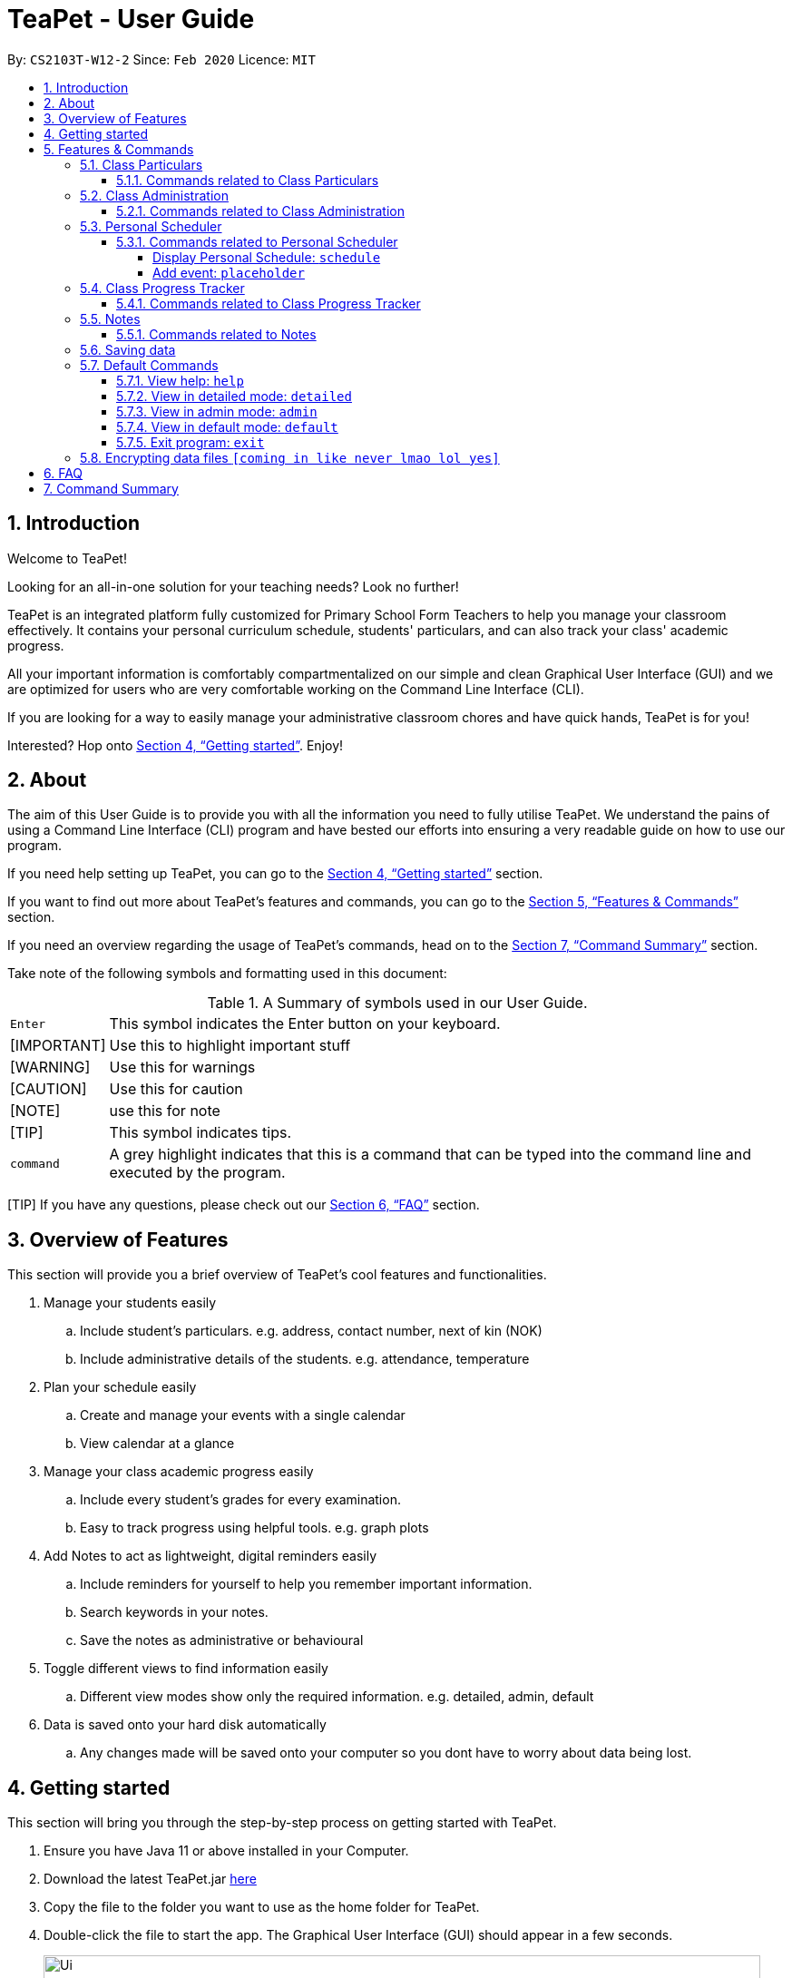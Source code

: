 = TeaPet - User Guide
:site-section: UserGuide
:toclevels: 5
:toc:
:toc-title:
:toc-placement: preamble
:sectnums:
:imagesDir: images
:stylesDir: stylesheets
:xrefstyle: full
:experimental:
ifdef::env-github[]
:tip-caption: :bulb:
:note-caption: :information_source:
endif::[]
:repoURL: https://github.com/AY1920S2-CS2103T-W12-2/main/releases

By: `CS2103T-W12-2`      Since: `Feb 2020`      Licence: `MIT`
//tag::intro[]

== Introduction

Welcome to TeaPet!

Looking for an all-in-one solution for your teaching needs? Look no further!

TeaPet is an integrated platform fully customized for Primary School Form Teachers to help you manage your classroom effectively.
It contains your personal curriculum schedule, students' particulars, and can also track your class' academic progress.

All your important information is comfortably compartmentalized on our simple and clean Graphical User Interface (GUI) and we are optimized for users who are very comfortable
working on the Command Line Interface (CLI).

If you are looking for a way to easily manage your administrative classroom chores
and have quick hands, TeaPet is for you!

Interested? Hop onto <<Getting started>>. Enjoy!
//end::intro[]

== About
The aim of this User Guide is to provide you with all the information you need to fully utilise TeaPet. We understand the pains of using a
Command Line Interface (CLI) program and have bested our efforts into ensuring a very readable guide on how to use our program.

If you need help setting up TeaPet, you can go to the <<Getting started>> section.

If you want to find out more about TeaPet's features and commands, you can go to the <<Features>> section.

If you need an overview regarding the usage of TeaPet's commands, head on to the <<Summary>> section.

Take note of the following symbols and formatting used in this document:

.A Summary of symbols used in our User Guide.
[cols="1,12"]
|===

|kbd:[Enter]
|This symbol indicates the Enter button on your keyboard.

|[IMPORTANT]
| Use this to highlight important stuff

|[WARNING]
| Use this for warnings

|[CAUTION]
|Use this for caution

|[NOTE]
|use this for note

|[TIP]
|This symbol indicates tips.

|`command`
|A grey highlight indicates that this is a command that can be typed into the command line and executed by the program.
|===


[TIP] If you have any questions, please check out our <<FAQ>> section.

== Overview of Features
This section will provide you a brief overview of TeaPet's cool features and functionalities.

. Manage your students easily
.. Include student's particulars. e.g. address, contact number, next of kin (NOK)
.. Include administrative details of the students. e.g. attendance, temperature

. Plan your schedule easily
.. Create and manage your events with a single calendar
.. View calendar at a glance

. Manage your class academic progress easily
.. Include every student's grades for every examination.
.. Easy to track progress using helpful tools. e.g. graph plots

. Add Notes to act as lightweight, digital reminders easily
.. Include reminders for yourself to help you remember important information.
.. Search keywords in your notes.
.. Save the notes as administrative or behavioural

. Toggle different views to find information easily
.. Different view modes show only the required information. e.g. detailed, admin, default

. Data is saved onto your hard disk automatically
.. Any changes made will be saved onto your computer so you dont have to worry about data being lost.

== Getting started
This section will bring you through the step-by-step process on getting started with TeaPet.

.  Ensure you have Java 11 or above installed in your Computer.
.  Download the latest TeaPet.jar link:{repoURL}/releases[here]
.  Copy the file to the folder you want to use as the home folder for TeaPet.
.  Double-click the file to start the app. The Graphical User Interface (GUI) should appear in a few seconds.
+
image::Ui.png[width="790"]
+
.  Type the command in the command box and press kbd:[Enter] to execute it. +
e.g. typing *`help`* and pressing kbd:[Enter] will open the help window.
.  Some example commands you can try:

* **`part add`**`n/Xiao Ming p/98765432 e/xiaoming@example.com a/Ming Dynasty, block 123, #01-01` : adds a contact named Xiao Ming to the Class List.
* **`part delete`**`3` : deletes the 3rd contact shown in the current list
* *`exit`* : exits the app

.  Refer to <<Features>> for details of each command.

[[Features]]
== Features & Commands
This section will provide you with an in-depth explanation of our features and
provide examples on what you can do to make the most out of TeaPet.
Under each feature, you will find commands related to each feature and how to use each command.

====
*Using Commands in TeaPet*

****
- Words in `<ANGLE_BRACKETS>` are the parameters to be supplied by the user
** e.g. `add n/<name>`, `<name>` is a parameter which can be used as `add n/Xiao Ming`
- Items in square brackets are optional
** e.g `n/<name> [t/<tag>]` can be used as `n/Xiao Ming t/friend` or `n/Xiao Ming`
- Items with `…`​ after them can be used multiple times or not at all
** e.g. `[t/TAG]...` can be used as `{nbsp}` (i.e. 0 times), `t/friend` or `t/friend t/family`
- Parameters can be in any order
** e.g. `n/<name> p/<phone number>` or `p/<phone number> n/<name>` both are acceptable.
****

====

=== Class Particulars
TeaPet records down personal particulars of students such as address, contact number and Next of Kin (NOK) particulars.
Thereafter, you are able to view, update or delete those information of specific students when deemed necessary.

==== Commands related to Class Particulars
part add delete view

GUIDE THEM STEP BY STEP +
PROVIDE EXAMPLE +
CATER THEIR NEEDS


'''

=== Class Administration
TeaPet's Class Administration feature is used to keep track of administrative details such as daily attendance and
temperature recordings. Data will be displayed in a weekly format for further perusal.

==== Commands related to Class Administration
temp admin

GUIDE THEM STEP BY STEP +
PROVIDE EXAMPLE +
CATER THEIR NEEDS

'''

=== Personal Scheduler
TeaPet's Personal Scheduler feature allows you records down your commitments for the week, which will be
sorted according to date and time. You will then be able to view your weekly schedule at a glance.

==== Commands related to Personal Scheduler

====== Display Personal Schedule: `schedule`

Displays the personal schedule (description)

Format: `schedule`

The format supported by this command includes:

|===
|Keyword |Description

|`NONE`
|NONE
|===

Examples:

- `schedule` +
Views your current schedule

====== Add event: `placeholder`
etc etc

'''




=== Class Progress Tracker
TeaPet's Class Progress Tracker is able to keep tabs on the class' academic progress. You will be able to store data of
every student's subject grades with this feature. Thereafter, there will be a graph plot displayed to highlight the
progress of individual students as well as the entire class.

==== Commands related to Class Progress Tracker
academics

GUIDE THEM STEP BY STEP +
PROVIDE EXAMPLE +
CATER THEIR NEEDS

'''

=== Notes
TeaPet's Notes feature performs like the ones we all use in our everyday lives, aiming to help form teachers keep
track of important information of their students spontaneously. This feature supports two types of notes,
*administrative* notes and *behavioural* notes. Every note is tagged to one or more students, such you will be able to
better keep track of the stakeholder and information.

==== Commands related to Notes
anotes

GUIDE THEM STEP BY STEP +
PROVIDE EXAMPLE +
CATER THEIR NEEDS

'''

=== Saving data
Changes are saved in the hard disk automatically upon entering a command that alters the data.
There is no requirement to save any form of data manually.

'''

=== Default Commands
Default Commands are the commands that help you navigate through TeaPet easily.

==== View help: `help`
Displays the list of commands. Or displays TeaPet User Guide. +
Format: `help`

==== View in detailed mode: `detailed`
View all information about students +
Format: `detailed`

==== View in admin mode: `admin`
View administrative details about students +
Format: `admin`

==== View in default mode: `default`
View all information about students +
Format: `default`

==== Exit program: `exit`
Exits the program. +
Format: `exit`

'''

// tag::dataencryption[]
=== Encrypting data files `[coming in like never lmao lol yes]`

_{explain how the user can enable/disable data encryption}_
// end::dataencryption[]


== FAQ
This section will provide answers to all Frequently Asked Questions by our users.
[qanda]
How do I transfer my data to another Computer? ::
  Install the app in the other computer and overwrite the empty data file it creates with the file that contains the data of your previous Address Book folder.


[[Summary]]
== Command Summary
This section provides a summary on all of the commands that we use at TeaPet sorted in alphabetical order.

* *Academics*: `academics`
* *Add*: `add n/NAME p/PHONE_NUMBER e/EMAIL a/ADDRESS [t/TAG]...`     +
e.g. `add n/James Ho p/22224444 e/jamesho@example.com a/123, Clementi Rd, 1234665 t/friend t/colleague`
* *Administrative Student Information*: `admin`
* *Clear*: `clear`
* *Delete*: `delete INDEX` +
e.g. `delete 3`
* *Default Student Information*: `default`
* *Detailed Student Information*: `detailed`
* *Edit*: `edit INDEX [n/NAME] [p/PHONE_NUMBER] [e/EMAIL] [a/ADDRESS] [t/TAG]...` +
e.g. `edit 2 n/James Lee e/jameslee@example.com`
* *Find*: `find KEYWORD [MORE_KEYWORDS]` +
e.g. `find James Jake`
* *Help*: `help`
* *List*: `list`
* *Notes*: `anotes [n/NAME] [c/CONTENT]`
* *Schedule*: `schedule`

'''

